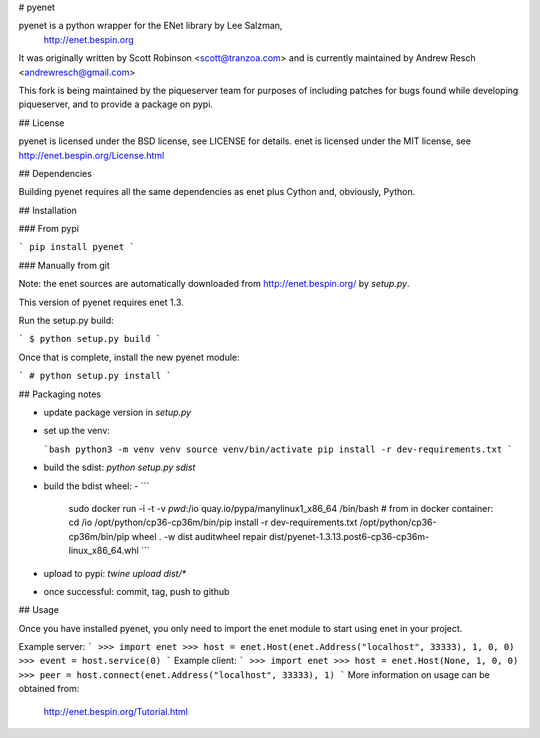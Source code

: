 # pyenet

pyenet is a python wrapper for the ENet library by Lee Salzman,
 http://enet.bespin.org

It was originally written by Scott Robinson <scott@tranzoa.com> and is
currently maintained by Andrew Resch <andrewresch@gmail.com>

This fork is being maintained by the piqueserver team for purposes of including
patches for bugs found while developing piqueserver, and to provide a package
on pypi.

## License

pyenet is licensed under the BSD license, see LICENSE for details.
enet is licensed under the MIT license, see http://enet.bespin.org/License.html

## Dependencies

Building pyenet requires all the same dependencies as enet plus Cython and,
obviously, Python.

## Installation

### From pypi

```
pip install pyenet
```

### Manually from git

Note: the enet sources are automatically downloaded from http://enet.bespin.org/
by `setup.py`.

This version of pyenet requires enet 1.3.

Run the setup.py build:

```
$ python setup.py build
```

Once that is complete, install the new pyenet module:

```
# python setup.py install
```

## Packaging notes

- update package version in `setup.py`

- set up the venv:

  ```bash
  python3 -m venv venv
  source venv/bin/activate
  pip install -r dev-requirements.txt
  ```

- build the sdist: `python setup.py sdist`
- build the bdist wheel:
  - ```
    sudo docker run -i -t -v `pwd`:/io quay.io/pypa/manylinux1_x86_64 /bin/bash
    # from in docker container:
    cd /io
    /opt/python/cp36-cp36m/bin/pip install -r dev-requirements.txt
    /opt/python/cp36-cp36m/bin/pip wheel . -w dist
    auditwheel repair dist/pyenet-1.3.13.post6-cp36-cp36m-linux_x86_64.whl
    ```
- upload to pypi: `twine upload dist/*`
- once successful: commit, tag, push to github

## Usage

Once you have installed pyenet, you only need to import the enet module to
start using enet in your project.

Example server:
```
>>> import enet
>>> host = enet.Host(enet.Address("localhost", 33333), 1, 0, 0)
>>> event = host.service(0)
```
Example client:
```
>>> import enet
>>> host = enet.Host(None, 1, 0, 0)
>>> peer = host.connect(enet.Address("localhost", 33333), 1)
```
More information on usage can be obtained from:
 http://enet.bespin.org/Tutorial.html


